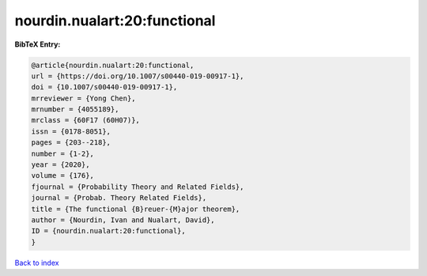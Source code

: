 nourdin.nualart:20:functional
=============================

.. :cite:t:`nourdin.nualart:20:functional`

.. bibliography:: ../../All.bib

**BibTeX Entry:**

.. code-block:: bibtex

   @article{nourdin.nualart:20:functional,
   url = {https://doi.org/10.1007/s00440-019-00917-1},
   doi = {10.1007/s00440-019-00917-1},
   mrreviewer = {Yong Chen},
   mrnumber = {4055189},
   mrclass = {60F17 (60H07)},
   issn = {0178-8051},
   pages = {203--218},
   number = {1-2},
   year = {2020},
   volume = {176},
   fjournal = {Probability Theory and Related Fields},
   journal = {Probab. Theory Related Fields},
   title = {The functional {B}reuer-{M}ajor theorem},
   author = {Nourdin, Ivan and Nualart, David},
   ID = {nourdin.nualart:20:functional},
   }

`Back to index <../index>`_
